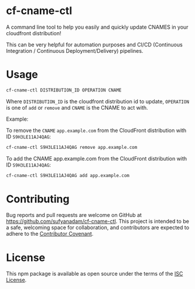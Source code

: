 * cf-cname-ctl

  A command line tool to help you easily and quickly update CNAMES in your cloudfront distribution!

  This can be very helpful for automation purposes and CI/CD (Continuous Integration / Continuous Deployment/Delivery) pipelines.


* Usage

  #+begin_src bash
  cf-cname-ctl DISTRIBUTION_ID OPERATION CNAME
  #+end_src

  Where ~DISTRIBUTION_ID~ is the cloudfront distribution id to update,
  ~OPERATION~ is one of ~add~ or ~remove~ and ~CNAME~ is the CNAME to act with.

  Example:

  To remove the ~CNAME~ ~app.example.com~ from the CloudFront distribution with ID ~S9H3LE11AJ4QAG~:
  #+begin_src bash
  cf-cname-ctl S9H3LE11AJ4QAG remove app.example.com
  #+end_src

  To add the CNAME app.example.com from the CloudFront distribution with ID ~S9H3LE11AJ4QAG~:
  #+begin_src bash
  cf-cname-ctl S9H3LE11AJ4QAG add app.example.com
  #+end_src

* Contributing

  Bug reports and pull requests are welcome on GitHub at https://github.com/sufyanadam/cf-cname-ctl. This project is intended to be a safe, welcoming space for collaboration, and contributors are expected to adhere to the [[http://contributor-covenant.org][Contributor Covenant]].

* License

  This npm package is available as open source under the terms of the [[https://opensource.org/licenses/ISC][ISC License]].
